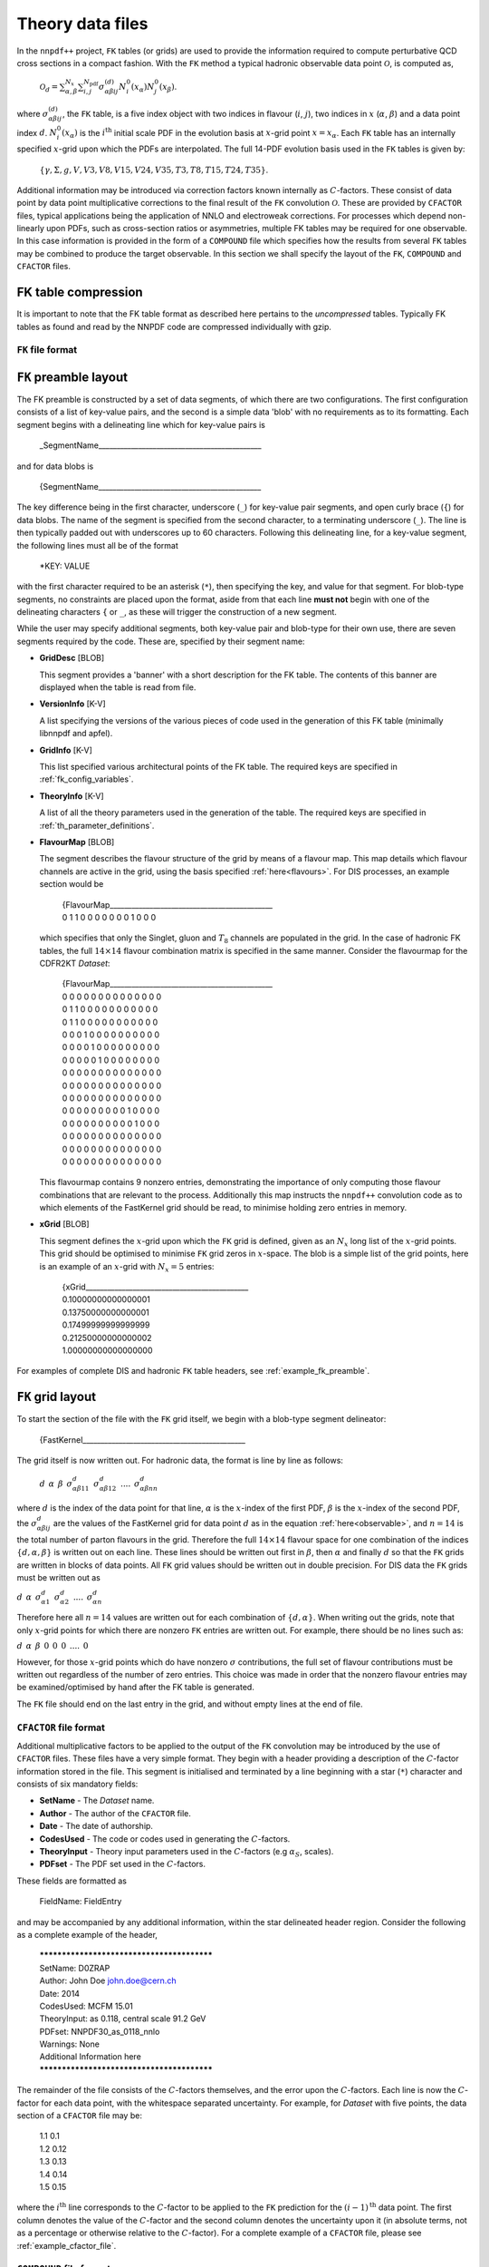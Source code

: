 .. _th_data_files:

=================
Theory data files
=================

In the ``nnpdf++`` project, ``FK`` tables (or grids) are used to provide the
information required to compute perturbative QCD cross sections in a compact fashion.  With
the ``FK`` method a typical hadronic observable data point :math:`\mathcal{O}`, is
computed as,

.. _observable:

  :math:`\mathcal{O}_d= \sum_{\alpha,\beta}^{N_x}\sum_{i,j}^{N_{\mathrm{pdf}}} \sigma^{(d)}_{\alpha\beta i j}N_i^0(x_\alpha)N_j^0(x_\beta)`.

where :math:`\sigma_{\alpha\beta i j}^{(d)}`, the ``FK`` table, is a five index
object with two indices in flavour (:math:`i`, :math:`j`), two indices in :math:`x` (:math:`\alpha`,
:math:`\beta`) and a data point index :math:`d`. :math:`N^0_i({x_\alpha})` is the :math:`i^{\mathrm{th}}`
initial scale PDF in the evolution basis at :math:`x`-grid point :math:`x=x_\alpha`. Each
``FK`` table has an internally specified :math:`x`-grid upon which the PDFs are
interpolated.  The full 14-PDF evolution basis used in the ``FK`` tables is
given by:

.. _flavours:

  :math:`\left\{ \gamma, \Sigma,g,V,V3,V8,V15,V24,V35,T3,T8,T15,T24,T35\right\}`.

Additional information may be introduced via correction factors known internally
as :math:`C`-factors. These consist of data point by data point multiplicative
corrections to the final result of the ``FK`` convolution :math:`\mathcal{O}`. These
are provided by ``CFACTOR`` files, typical applications being the application
of NNLO and electroweak corrections.  For processes which depend non-linearly
upon PDFs, such as cross-section ratios or asymmetries, multiple FK tables may
be required for one observable. In this case information is provided in the form
of a ``COMPOUND`` file which specifies how the results from several ``FK``
tables may be combined to produce the target observable.  In this section we
shall specify the layout of the ``FK``, ``COMPOUND`` and ``CFACTOR``
files.

FK table compression
--------------------

It is important to note that the FK table format as described here pertains to
the *uncompressed* tables. Typically FK tables as found and read by the
NNPDF code are compressed individually with gzip.

``FK`` file format
==================

``FK`` preamble layout
----------------------

The FK preamble is constructed by a set of data segments, of which there are two
configurations. The first configuration consists of a list of key-value pairs,
and the second is a simple data 'blob' with no requirements as to its
formatting. Each segment begins with a delineating line which for key-value pairs is

    _SegmentName_____________________________________________

and for data blobs is

    {SegmentName_____________________________________________

The key difference being in the first character, underscore (``_``) for
key-value pair segments, and open curly brace (``{``) for data blobs. The name of
the segment is specified from the second character, to a terminating
underscore (``_``). The line is then typically padded out with underscores up
to 60 characters. Following this delineating line, for a key-value segment, the
following lines must all be of the format

    *KEY: VALUE

with the first character required to be an asterisk (``*``), then specifying the
key, and value for that segment. For blob-type segments, no constraints are
placed upon the format, aside from that each line **must not** begin with
one of the delineating characters ``{`` or ``_``, as these will trigger the
construction of a new segment.

While the user may specify additional segments, both key-value pair and
blob-type for their own use, there are seven segments required by the code.
These are, specified by their segment name:

* **GridDesc** [BLOB]
  
  This segment provides a 'banner' with a short description for the FK table. The contents of this banner are displayed when the table is read from file.

* **VersionInfo** [K-V]
  
  A list specifying the versions of the various pieces of code used in the generation of this FK table (minimally libnnpdf and apfel).

* **GridInfo** [K-V]
  
  This list specified various architectural points of the FK table. The required keys are specified in :ref:`fk_config_variables`.

* **TheoryInfo** [K-V]
  
  A list of all the theory parameters used in the generation of the table. The required keys are specified in :ref:`th_parameter_definitions`.

* **FlavourMap** [BLOB]

  The segment describes the flavour structure of the grid by means of a flavour
  map. This map details which flavour channels are active in the grid, using the
  basis specified :ref:`here<flavours>`. For DIS processes, an example
  section would be

    | {FlavourMap_____________________________________________
    | 0 1 1 0 0 0 0 0 0 0 1 0 0 0

  which specifies that only the Singlet, gluon and :math:`T_8` channels are populated in
  the grid. In the case of hadronic FK tables, the full :math:`14\times 14` flavour
  combination matrix is specified in the same manner. Consider the flavourmap for
  the CDFR2KT *Dataset*:

    | {FlavourMap_____________________________________________
    | 0 0 0 0 0 0 0 0 0 0 0 0 0 0
    | 0 1 1 0 0 0 0 0 0 0 0 0 0 0
    | 0 1 1 0 0 0 0 0 0 0 0 0 0 0
    | 0 0 0 1 0 0 0 0 0 0 0 0 0 0
    | 0 0 0 0 1 0 0 0 0 0 0 0 0 0
    | 0 0 0 0 0 1 0 0 0 0 0 0 0 0
    | 0 0 0 0 0 0 0 0 0 0 0 0 0 0
    | 0 0 0 0 0 0 0 0 0 0 0 0 0 0
    | 0 0 0 0 0 0 0 0 0 0 0 0 0 0
    | 0 0 0 0 0 0 0 0 0 1 0 0 0 0
    | 0 0 0 0 0 0 0 0 0 0 1 0 0 0
    | 0 0 0 0 0 0 0 0 0 0 0 0 0 0
    | 0 0 0 0 0 0 0 0 0 0 0 0 0 0
    | 0 0 0 0 0 0 0 0 0 0 0 0 0 0

  This flavourmap contains 9 nonzero entries, demonstrating the importance of only
  computing those flavour combinations that are relevant to the process.
  Additionally this map instructs the ``nnpdf++`` convolution code as to which
  elements of the FastKernel grid should be read, to minimise holding zero entries
  in memory.

* **xGrid** [BLOB]
  
  This segment defines the :math:`x`-grid upon which the ``FK`` grid is defined,
  given as an :math:`N_x` long list of the :math:`x`-grid points. This grid should be
  optimised to minimise ``FK`` grid zeros in :math:`x`-space. The blob is a simple
  list of the grid points, here is an example of an :math:`x`-grid with :math:`N_x=5`
  entries:

    | {xGrid_____________________________________________
    | 0.10000000000000001
    | 0.13750000000000001
    | 0.17499999999999999
    | 0.21250000000000002
    | 1.00000000000000000

For examples of complete DIS and hadronic ``FK`` table headers, see
:ref:`example_fk_preamble`.

``FK`` grid layout
------------------

To start the section of the file with the ``FK`` grid itself, we begin with a
blob-type segment delineator:

  {FastKernel_____________________________________________

The grid itself is now written out. For hadronic data, the format is line by line as follows:

  :math:`d \:\: \alpha \:\: \beta \:\: \sigma^d_{\alpha\beta 1 1} \:\: \sigma^d_{\alpha\beta 1 2}\:\: ....\:\: \sigma^d_{\alpha\beta n n}`

where :math:`d` is the index of the data point for that line, :math:`\alpha` is the :math:`x`-index
of the first PDF, :math:`\beta` is the :math:`x`-index of the second PDF, the
:math:`\sigma^d_{\alpha\beta i j}` are the values of the FastKernel grid for data
point :math:`d` as in the equation :ref:`here<observable>`, and :math:`n=14` is the total number of parton
flavours in the grid. Therefore the full :math:`14\times 14` flavour space for one
combination of the indices :math:`\{d,\alpha,\beta\}` is written out on each line.
These lines should be written out first in :math:`\beta`, then :math:`\alpha` and finally
:math:`d` so that the ``FK`` grids are written in blocks of data points. All ``FK``
grid values should be written out in double precision. For DIS data the ``FK``
grids must be written out as

:math:`d \:\: \alpha \:\: \sigma^d_{\alpha 1} \:\: \sigma^d_{\alpha 2}\:\: ....\:\: \sigma^d_{\alpha n}`

Therefore here all :math:`n=14` values are written out for each combination of :math:`\{d,\alpha\}`.
When writing out the grids, note that only :math:`x`-grid points for which there are
nonzero ``FK`` entries are written out. For example, there should be no lines
such as:

:math:`d \:\: \alpha \:\: \beta \:\: 0 \:\: 0 \:\: 0 \:\: .... \:\: 0`

However, for those :math:`x`-grid points which do have nonzero :math:`\sigma` contributions,
the full set of flavour contributions must be written out regardless of the
number of zero entries. This choice was made in order that the nonzero flavour
entries may be examined/optimised by hand after the FK table is generated.

The ``FK`` file should end on the last entry in the grid, and without empty
lines at the end of file.

``CFACTOR`` file format
=======================

Additional multiplicative factors to be applied to the output of the ``FK``
convolution may be introduced by the use of ``CFACTOR`` files. These files
have a very simple format. They begin with a header providing a description of
the :math:`C`-factor information stored in the file. This segment is initialised and
terminated by a line beginning with a star (``*``) character and consists of
six mandatory fields:

* **SetName** - The *Dataset* name.
* **Author** - The author of the ``CFACTOR`` file.
* **Date** - The date of authorship.
* **CodesUsed** - The code or codes used in generating the :math:`C`-factors.
* **TheoryInput** - Theory input parameters used in the :math:`C`-factors (e.g :math:`\alpha_S`, scales).
* **PDFset** - The PDF set used in the :math:`C`-factors.

These fields are formatted as

  FieldName: FieldEntry

and may be accompanied by any additional information, within the star delineated
header region. Consider the following as a complete example of the header,

  | *******************************************
  | SetName: D0ZRAP
  | Author: John Doe john.doe@cern.ch
  | Date: 2014
  | CodesUsed: MCFM 15.01
  | TheoryInput: as 0.118, central scale 91.2 GeV
  | PDFset: NNPDF30\_as\_0118\_nnlo
  | Warnings: None
  | Additional Information here
  | *******************************************

The remainder of the file consists of the :math:`C`-factors themselves, and the error
upon the :math:`C`-factors. Each line is now the :math:`C`-factor for each data point, with
the whitespace separated uncertainty. For example, for *Dataset* with five
points, the data section of a ``CFACTOR`` file may be:

  | 1.1	0.1
  | 1.2	0.12
  | 1.3	0.13
  | 1.4	0.14
  | 1.5	0.15

where the :math:`i^{\text{th}}` line corresponds to the :math:`C`-factor to be applied to
the ``FK`` prediction for the :math:`(i-1)^{\text{th}}` data point.  The first column
denotes the value of the :math:`C`-factor and the second column denotes the
uncertainty upon it (in absolute terms, not as a percentage or otherwise
relative to the :math:`C`-factor). For a complete example of a ``CFACTOR`` file,
please see :ref:`example_cfactor_file`.

``COMPOUND`` file format
========================

Some *Datasets* cover observables that depend non-linearly upon the input
PDFs. For example, the NMCPD *Dataset* is a measurement of the ratio of
deuteron to proton structure functions. In the ``nnpdf++`` code such sets are
denoted *Compound Datasets*. In these cases, a prescription must be given for how the
results from FK convolutions, as in this :ref:`equation<observable>`, should be combined.

The ``COMPOUND`` files are a simple method of providing this information. For
each *Compound Dataset* a ``COMPOUND`` file is provided that contains the
information on how to build the observable from constituent ``FK`` tables. The
following operations are currently implemented:

=================================  =========  =================
Operation :math:`(N_{\text{FK}})`  Code       Output Observable
=================================  =========  =================
Null Operation(1)                  **NULL**   :math:`\mathcal{O}_d = \mathcal{O}_d^{(1)}`
Sum (2)                            **ADD**    :math:`\mathcal{O}_d = \mathcal{O}^{(1)}_d + \mathcal{O}^{(2)}_d`
Sum (10)                           **SMT**    :math:`\mathcal{O}_d = \sum_{i=1}^{10}\mathcal{O}^{(i)}_d`
Normalised Sum (4)                 **SMN**    :math:`\mathcal{O}_d = (\mathcal{O}^{(1)}_d + \mathcal{O}^{(2)}_d)/(\mathcal{O}^{(3)}_d + \mathcal{O}^{(4)}_d)`
Asymmetry (2)                      **ASY**    :math:`\mathcal{O}_d = (\mathcal{O}^{(1)}_d - \mathcal{O}^{(2)}_d)/(\mathcal{O}^{(1)}_d + \mathcal{O}^{(2)}_d)`
Combination (20)                   **COM**    :math:`\mathcal{O}_d = \sum_{i=1}^{10}\mathcal{O}^{(i)}_d/\sum_{i=11}^{20}\mathcal{O}^{(i)}_d`
Ratio (2)                          **RATIO**  :math:`\mathcal{O}_d = \mathcal{O}^{(1)}_d / \mathcal{O}^{(2)}_d`
=================================  =========  =================

Here :math:`N_{\text{FK}}` refers to the number of tables required for each
compound operation. :math:`\mathcal{O}_d` is final observable prediction for the
:math:`d^{\text{th}}` point in the *Dataset*. :math:`\mathcal{O}_d^{(i)}` refers to the
observable prediction for the :math:`d^{\text{th}}` point arising from the
:math:`i^{\text{th}}` ``FK`` table calculation. Note that here the ordering in :math:`i`
is important.

The ``COMPOUND`` file layout is as so. The first line is once again a general
comment line and is not used by the code, and therefore has no particular
requirements other than its presence. Following this line should come a list of
the ``FK`` tables required for the calculation. This must be given as the
table's filename *without* its path, preceded by the string '**FK:**'. For example,

  | FK: FK_SETNAME_1.dat
  | FK: FK_SETNAME_2.dat

The ordering of the list is once again important, and must match the above
table. For example, the observables :math:`\mathcal{O}^{(i)}` arise from the
computation with the :math:`i^{\text{th}}` element of this list. The final line
specified the operation to be performed upon the list of tables, and must take
the form

  OP: **[CODE]**

where the **[CODE]** is given in the above table. Here is an example of a
complete ``COMPOUND`` file

  | # COMPOUND FK
  | FK: FK\_NUMERATOR.dat
  | FK: FK\_DENOMINATOR.dat
  | OP: RATIO
